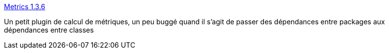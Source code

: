 :jbake-type: post
:jbake-status: published
:jbake-title: Metrics 1.3.6
:jbake-tags: développement,eclipse,graph,metrics,plugin,qualité,software,tool,_mois_févr.,_année_2007
:jbake-date: 2007-02-20
:jbake-depth: ../
:jbake-uri: shaarli/1171985601000.adoc
:jbake-source: https://nicolas-delsaux.hd.free.fr/Shaarli?searchterm=http%3A%2F%2Fmetrics.sourceforge.net%2F&searchtags=d%C3%A9veloppement+eclipse+graph+metrics+plugin+qualit%C3%A9+software+tool+_mois_f%C3%A9vr.+_ann%C3%A9e_2007
:jbake-style: shaarli

http://metrics.sourceforge.net/[Metrics 1.3.6]

Un petit plugin de calcul de métriques, un peu buggé quand il s'agit de passer des dépendances entre packages aux dépendances entre classes
